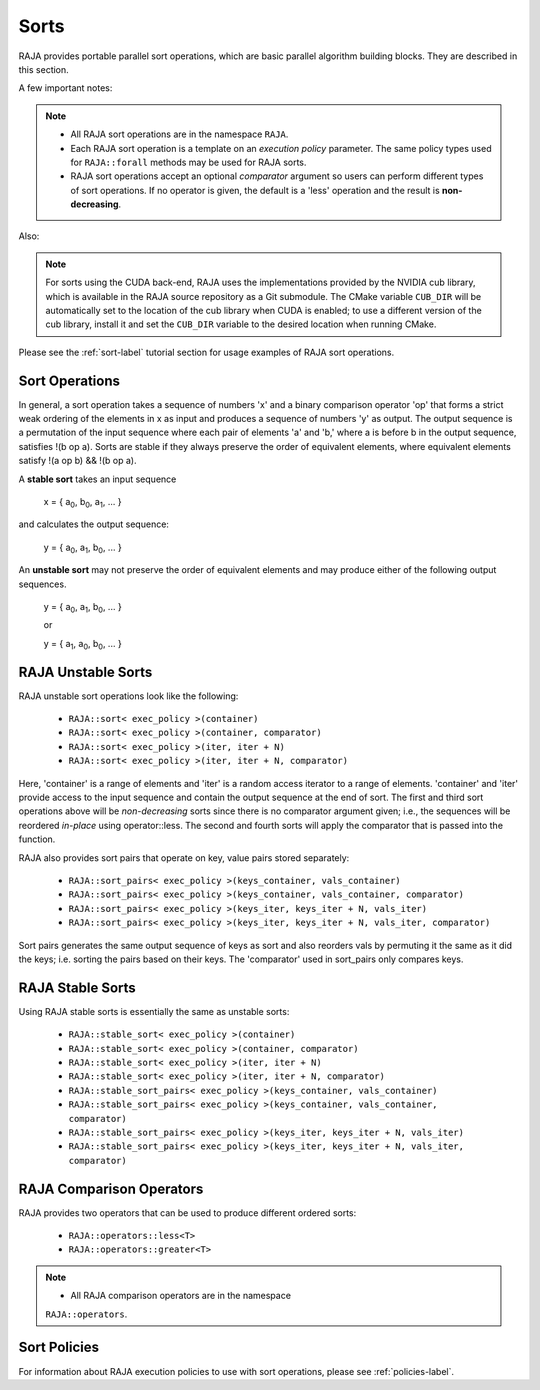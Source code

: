 .. ##
.. ## Copyright (c) 2016-20, Lawrence Livermore National Security, LLC
.. ## and other RAJA project contributors. See the RAJA/COPYRIGHT file
.. ## for details.
.. ##
.. ## SPDX-License-Identifier: (BSD-3-Clause)
.. ##

.. _sort-label:

================
Sorts
================

RAJA provides portable parallel sort operations, which are basic
parallel algorithm building blocks. They are described in this section.

A few important notes:

.. note:: * All RAJA sort operations are in the namespace ``RAJA``.
          * Each RAJA sort operation is a template on an *execution policy*
            parameter. The same policy types used for ``RAJA::forall`` methods
            may be used for RAJA sorts.
          * RAJA sort operations accept an optional *comparator* argument so
            users can perform different types of sort operations. If
            no operator is given, the default is a 'less' operation and
            the result is **non-decreasing**.

Also:

.. note:: For sorts using the CUDA back-end, RAJA uses the implementations
          provided by the NVIDIA cub library, which is available in the
          RAJA source repository as a Git submodule. The CMake variable
          ``CUB_DIR`` will be automatically set to the location of the cub
          library when CUDA is enabled; to use a different version of the
          cub library, install it and set the ``CUB_DIR`` variable to the
          desired location when running CMake.

Please see the :ref:`sort-label` tutorial section for usage examples of RAJA
sort operations.

-----------------
Sort Operations
-----------------

In general, a sort operation takes a sequence of numbers 'x' and a binary
comparison operator 'op' that forms a strict weak ordering of the elements in x
as input and produces a sequence of numbers 'y' as output. The output sequence
is a permutation of the input sequence where each pair of elements 'a' and 'b,'
where a is before b in the output sequence, satisfies !(b op a).
Sorts are stable if they always preserve the order of equivalent elements,
where equivalent elements satisfy !(a op b) && !(b op a).

A **stable sort** takes an input sequence

   x = { a\ :sub:`0`\, b\ :sub:`0`\, a\ :sub:`1`\, ... }

and calculates the output sequence:

   y = { a\ :sub:`0`\, a\ :sub:`1`\, b\ :sub:`0`\, ... }

An **unstable sort** may not preserve the order of equivalent elements and
may produce either of the following output sequences.

   y = { a\ :sub:`0`\, a\ :sub:`1`\, b\ :sub:`0`\, ... }

   or

   y = { a\ :sub:`1`\, a\ :sub:`0`\, b\ :sub:`0`\, ... }

---------------------
RAJA Unstable Sorts
---------------------

RAJA unstable sort operations look like the following:

 * ``RAJA::sort< exec_policy >(container)``
 * ``RAJA::sort< exec_policy >(container, comparator)``
 * ``RAJA::sort< exec_policy >(iter, iter + N)``
 * ``RAJA::sort< exec_policy >(iter, iter + N, comparator)``

Here, 'container' is a range of elements and 'iter' is a random access
iterator to a range of elements. 'container' and 'iter' provide access to the
input sequence and contain the output sequence at the end of sort. The first
and third sort operations above will be *non-decreasing* sorts since there is
no comparator argument given; i.e., the sequences will be reordered *in-place*
using operator::less. The second and fourth sorts will apply the comparator
that is passed into the function.

RAJA also provides sort pairs that operate on key, value pairs stored
separately:

 * ``RAJA::sort_pairs< exec_policy >(keys_container, vals_container)``
 * ``RAJA::sort_pairs< exec_policy >(keys_container, vals_container, comparator)``
 * ``RAJA::sort_pairs< exec_policy >(keys_iter, keys_iter + N, vals_iter)``
 * ``RAJA::sort_pairs< exec_policy >(keys_iter, keys_iter + N, vals_iter, comparator)``

Sort pairs generates the same output sequence of keys as sort and also reorders
vals by permuting it the same as it did the keys; i.e. sorting the pairs based
on their keys. The 'comparator' used in sort_pairs only compares keys.

---------------------
RAJA Stable Sorts
---------------------

Using RAJA stable sorts is essentially the same as unstable sorts:

 * ``RAJA::stable_sort< exec_policy >(container)``
 * ``RAJA::stable_sort< exec_policy >(container, comparator)``
 * ``RAJA::stable_sort< exec_policy >(iter, iter + N)``
 * ``RAJA::stable_sort< exec_policy >(iter, iter + N, comparator)``

 * ``RAJA::stable_sort_pairs< exec_policy >(keys_container, vals_container)``
 * ``RAJA::stable_sort_pairs< exec_policy >(keys_container, vals_container, comparator)``
 * ``RAJA::stable_sort_pairs< exec_policy >(keys_iter, keys_iter + N, vals_iter)``
 * ``RAJA::stable_sort_pairs< exec_policy >(keys_iter, keys_iter + N, vals_iter, comparator)``

.. _sortops-label:

--------------------
RAJA Comparison Operators
--------------------

RAJA provides two operators that can be used to produce different ordered sorts:

  * ``RAJA::operators::less<T>``
  * ``RAJA::operators::greater<T>``

.. note:: * All RAJA comparison operators are in the namespace
            ``RAJA::operators``.

-------------------
Sort Policies
-------------------

For information about RAJA execution policies to use with sort operations,
please see :ref:`policies-label`.


